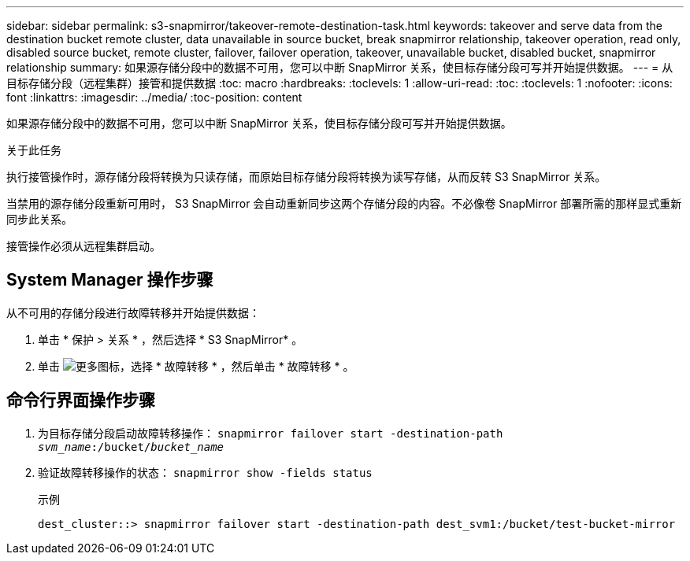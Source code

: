 ---
sidebar: sidebar 
permalink: s3-snapmirror/takeover-remote-destination-task.html 
keywords: takeover and serve data from the destination bucket remote cluster, data unavailable in source bucket, break snapmirror relationship, takeover operation, read only, disabled source bucket, remote cluster, failover, failover operation, takeover, unavailable bucket, disabled bucket, snapmirror relationship 
summary: 如果源存储分段中的数据不可用，您可以中断 SnapMirror 关系，使目标存储分段可写并开始提供数据。 
---
= 从目标存储分段（远程集群）接管和提供数据
:toc: macro
:hardbreaks:
:toclevels: 1
:allow-uri-read: 
:toc: 
:toclevels: 1
:nofooter: 
:icons: font
:linkattrs: 
:imagesdir: ../media/
:toc-position: content


[role="lead"]
如果源存储分段中的数据不可用，您可以中断 SnapMirror 关系，使目标存储分段可写并开始提供数据。

.关于此任务
执行接管操作时，源存储分段将转换为只读存储，而原始目标存储分段将转换为读写存储，从而反转 S3 SnapMirror 关系。

当禁用的源存储分段重新可用时， S3 SnapMirror 会自动重新同步这两个存储分段的内容。不必像卷 SnapMirror 部署所需的那样显式重新同步此关系。

接管操作必须从远程集群启动。



== System Manager 操作步骤

从不可用的存储分段进行故障转移并开始提供数据：

. 单击 * 保护 > 关系 * ，然后选择 * S3 SnapMirror* 。
. 单击 image:icon_kabob.gif["更多图标"]，选择 * 故障转移 * ，然后单击 * 故障转移 * 。




== 命令行界面操作步骤

. 为目标存储分段启动故障转移操作：
`snapmirror failover start -destination-path _svm_name_:/bucket/_bucket_name_`
. 验证故障转移操作的状态：
`snapmirror show -fields status`
+
.示例
[listing]
----
dest_cluster::> snapmirror failover start -destination-path dest_svm1:/bucket/test-bucket-mirror
----

